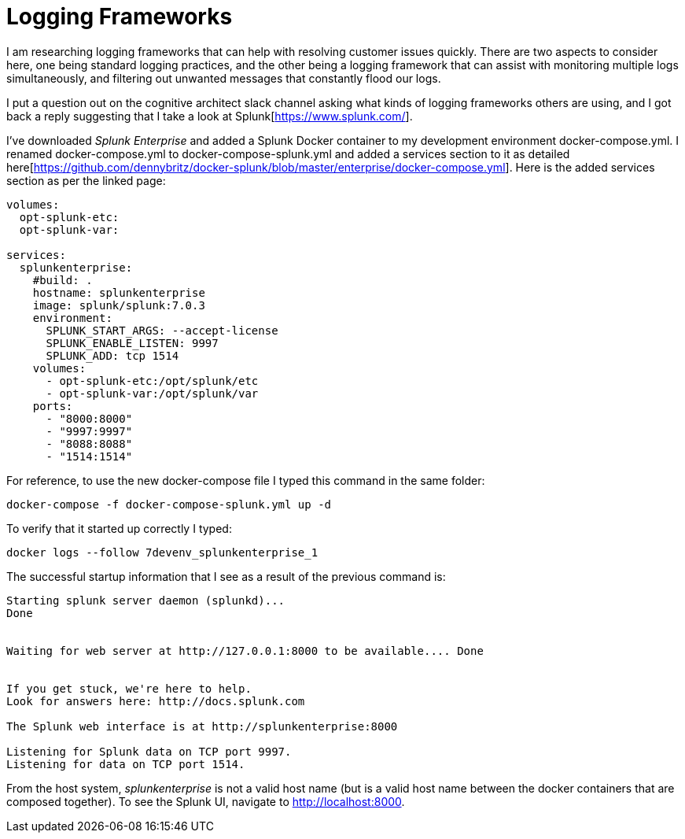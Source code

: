 = Logging Frameworks =

I am researching logging frameworks that can help with resolving customer issues quickly.
There are two aspects to consider here, one being standard logging practices, and the other being a logging framework that can assist with monitoring multiple logs simultaneously, and filtering out unwanted messages that constantly flood our logs.  

I put a question out on the cognitive architect slack channel asking what kinds of logging frameworks others are using, and I got back a reply suggesting that I take a look at Splunk[https://www.splunk.com/].  

I've downloaded _Splunk Enterprise_ and added a Splunk Docker container to my development environment docker-compose.yml.  I renamed docker-compose.yml to docker-compose-splunk.yml and added a services section to it as detailed here[https://github.com/dennybritz/docker-splunk/blob/master/enterprise/docker-compose.yml].  Here is the added services section as per the linked page:

```
volumes:
  opt-splunk-etc:
  opt-splunk-var:

services:
  splunkenterprise:
    #build: .
    hostname: splunkenterprise
    image: splunk/splunk:7.0.3
    environment:
      SPLUNK_START_ARGS: --accept-license
      SPLUNK_ENABLE_LISTEN: 9997
      SPLUNK_ADD: tcp 1514
    volumes:
      - opt-splunk-etc:/opt/splunk/etc
      - opt-splunk-var:/opt/splunk/var
    ports:
      - "8000:8000"
      - "9997:9997"
      - "8088:8088"
      - "1514:1514"
```

For reference, to use the new docker-compose file I typed this command in the same folder:

```
docker-compose -f docker-compose-splunk.yml up -d
```

To verify that it started up correctly I typed:

```
docker logs --follow 7devenv_splunkenterprise_1
```

The successful startup information that I see as a result of the previous command is:

```
Starting splunk server daemon (splunkd)...  
Done


Waiting for web server at http://127.0.0.1:8000 to be available.... Done


If you get stuck, we're here to help.  
Look for answers here: http://docs.splunk.com

The Splunk web interface is at http://splunkenterprise:8000

Listening for Splunk data on TCP port 9997.
Listening for data on TCP port 1514.
```

From the host system, _splunkenterprise_ is not a valid host name (but is a valid host name between the docker containers that are composed together).  To see the Splunk UI, navigate to http://localhost:8000.


